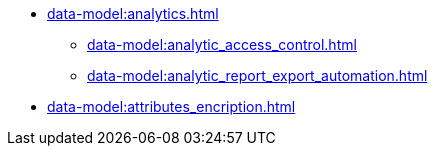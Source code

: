 **** xref:data-model:analytics.adoc[]
***** xref:data-model:analytic_access_control.adoc[]
***** xref:data-model:analytic_report_export_automation.adoc[]
**** xref:data-model:attributes_encription.adoc[]